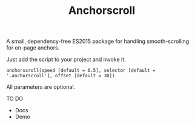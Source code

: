 #+TITLE: Anchorscroll

**** A small, dependency-free ES2015 package for handling smooth-scrolling for on-page anchors.

Just add the script to your project and invoke it.

#+BEGIN_SRC
anchorscroll(speed [default = 0.5], selector [default = '.anchorscroll'], offset [default = 30])
#+END_SRC

All parameters are optional.

**** TO DO
- Docs 
- Demo
